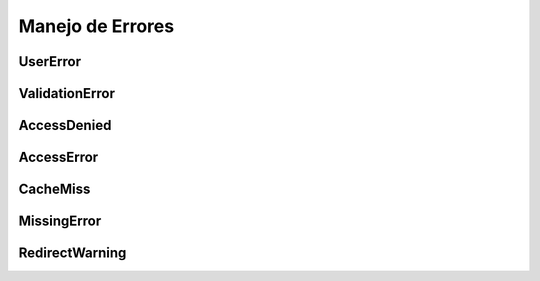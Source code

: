 .. _manejo-de-errores:


Manejo de Errores
#################


UserError
*********


ValidationError
***************


AccessDenied
************


AccessError
***********


CacheMiss
*********


MissingError
************


RedirectWarning
***************






